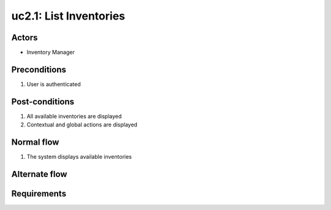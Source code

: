 
.. _uc2-1:

uc2.1: List Inventories
***********************

Actors
------

* Inventory Manager

Preconditions
-------------

#. User is authenticated

Post-conditions
---------------

#. All available inventories are displayed
#. Contextual and global actions are displayed

Normal flow
-----------

1. The system displays available inventories

Alternate flow
--------------


Requirements
------------

